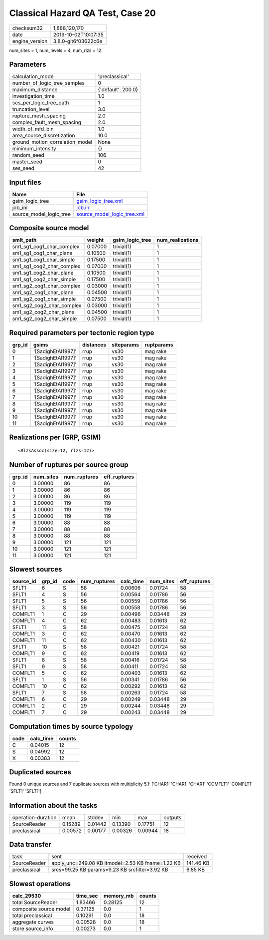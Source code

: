 Classical Hazard QA Test, Case 20
=================================

============== ===================
checksum32     1,888,120,170      
date           2019-10-02T10:07:35
engine_version 3.8.0-git6f03622c6e
============== ===================

num_sites = 1, num_levels = 4, num_rlzs = 12

Parameters
----------
=============================== ==================
calculation_mode                'preclassical'    
number_of_logic_tree_samples    0                 
maximum_distance                {'default': 200.0}
investigation_time              1.0               
ses_per_logic_tree_path         1                 
truncation_level                3.0               
rupture_mesh_spacing            2.0               
complex_fault_mesh_spacing      2.0               
width_of_mfd_bin                1.0               
area_source_discretization      10.0              
ground_motion_correlation_model None              
minimum_intensity               {}                
random_seed                     106               
master_seed                     0                 
ses_seed                        42                
=============================== ==================

Input files
-----------
======================= ============================================================
Name                    File                                                        
======================= ============================================================
gsim_logic_tree         `gsim_logic_tree.xml <gsim_logic_tree.xml>`_                
job_ini                 `job.ini <job.ini>`_                                        
source_model_logic_tree `source_model_logic_tree.xml <source_model_logic_tree.xml>`_
======================= ============================================================

Composite source model
----------------------
========================= ======= =============== ================
smlt_path                 weight  gsim_logic_tree num_realizations
========================= ======= =============== ================
sm1_sg1_cog1_char_complex 0.07000 trivial(1)      1               
sm1_sg1_cog1_char_plane   0.10500 trivial(1)      1               
sm1_sg1_cog1_char_simple  0.17500 trivial(1)      1               
sm1_sg1_cog2_char_complex 0.07000 trivial(1)      1               
sm1_sg1_cog2_char_plane   0.10500 trivial(1)      1               
sm1_sg1_cog2_char_simple  0.17500 trivial(1)      1               
sm1_sg2_cog1_char_complex 0.03000 trivial(1)      1               
sm1_sg2_cog1_char_plane   0.04500 trivial(1)      1               
sm1_sg2_cog1_char_simple  0.07500 trivial(1)      1               
sm1_sg2_cog2_char_complex 0.03000 trivial(1)      1               
sm1_sg2_cog2_char_plane   0.04500 trivial(1)      1               
sm1_sg2_cog2_char_simple  0.07500 trivial(1)      1               
========================= ======= =============== ================

Required parameters per tectonic region type
--------------------------------------------
====== ================== ========= ========== ==========
grp_id gsims              distances siteparams ruptparams
====== ================== ========= ========== ==========
0      '[SadighEtAl1997]' rrup      vs30       mag rake  
1      '[SadighEtAl1997]' rrup      vs30       mag rake  
2      '[SadighEtAl1997]' rrup      vs30       mag rake  
3      '[SadighEtAl1997]' rrup      vs30       mag rake  
4      '[SadighEtAl1997]' rrup      vs30       mag rake  
5      '[SadighEtAl1997]' rrup      vs30       mag rake  
6      '[SadighEtAl1997]' rrup      vs30       mag rake  
7      '[SadighEtAl1997]' rrup      vs30       mag rake  
8      '[SadighEtAl1997]' rrup      vs30       mag rake  
9      '[SadighEtAl1997]' rrup      vs30       mag rake  
10     '[SadighEtAl1997]' rrup      vs30       mag rake  
11     '[SadighEtAl1997]' rrup      vs30       mag rake  
====== ================== ========= ========== ==========

Realizations per (GRP, GSIM)
----------------------------

::

  <RlzsAssoc(size=12, rlzs=12)>

Number of ruptures per source group
-----------------------------------
====== ========= ============ ============
grp_id num_sites num_ruptures eff_ruptures
====== ========= ============ ============
0      3.00000   86           86          
1      3.00000   86           86          
2      3.00000   86           86          
3      3.00000   119          119         
4      3.00000   119          119         
5      3.00000   119          119         
6      3.00000   88           88          
7      3.00000   88           88          
8      3.00000   88           88          
9      3.00000   121          121         
10     3.00000   121          121         
11     3.00000   121          121         
====== ========= ============ ============

Slowest sources
---------------
========= ====== ==== ============ ========= ========= ============
source_id grp_id code num_ruptures calc_time num_sites eff_ruptures
========= ====== ==== ============ ========= ========= ============
SFLT1     6      S    58           0.00606   0.01724   58          
SFLT1     4      S    56           0.00564   0.01786   56          
SFLT1     5      S    56           0.00559   0.01786   56          
SFLT1     3      S    56           0.00558   0.01786   56          
COMFLT1   1      C    29           0.00496   0.03448   29          
COMFLT1   4      C    62           0.00483   0.01613   62          
SFLT1     11     S    58           0.00475   0.01724   58          
COMFLT1   3      C    62           0.00470   0.01613   62          
COMFLT1   11     C    62           0.00430   0.01613   62          
SFLT1     10     S    58           0.00421   0.01724   58          
COMFLT1   9      C    62           0.00419   0.01613   62          
SFLT1     8      S    58           0.00416   0.01724   58          
SFLT1     9      S    58           0.00411   0.01724   58          
COMFLT1   5      C    62           0.00403   0.01613   62          
SFLT1     1      S    56           0.00341   0.01786   56          
COMFLT1   10     C    62           0.00292   0.01613   62          
SFLT1     7      S    58           0.00263   0.01724   58          
COMFLT1   6      C    29           0.00249   0.03448   29          
COMFLT1   2      C    29           0.00244   0.03448   29          
COMFLT1   7      C    29           0.00243   0.03448   29          
========= ====== ==== ============ ========= ========= ============

Computation times by source typology
------------------------------------
==== ========= ======
code calc_time counts
==== ========= ======
C    0.04015   12    
S    0.04992   12    
X    0.00383   12    
==== ========= ======

Duplicated sources
------------------
Found 0 unique sources and 7 duplicate sources with multiplicity 5.1: ['CHAR1' 'CHAR1' 'CHAR1' 'COMFLT1' 'COMFLT1' 'SFLT1' 'SFLT1']

Information about the tasks
---------------------------
================== ======= ======= ======= ======= =======
operation-duration mean    stddev  min     max     outputs
SourceReader       0.15289 0.01442 0.13390 0.17751 12     
preclassical       0.00572 0.00177 0.00326 0.00944 18     
================== ======= ======= ======= ======= =======

Data transfer
-------------
============ ================================================= =========
task         sent                                              received 
SourceReader apply_unc=249.08 KB ltmodel=2.53 KB fname=1.22 KB 141.46 KB
preclassical srcs=99.25 KB params=9.23 KB srcfilter=3.92 KB    6.85 KB  
============ ================================================= =========

Slowest operations
------------------
====================== ======== ========= ======
calc_29530             time_sec memory_mb counts
====================== ======== ========= ======
total SourceReader     1.83466  0.28125   12    
composite source model 0.37125  0.0       1     
total preclassical     0.10291  0.0       18    
aggregate curves       0.00528  0.0       18    
store source_info      0.00273  0.0       1     
====================== ======== ========= ======